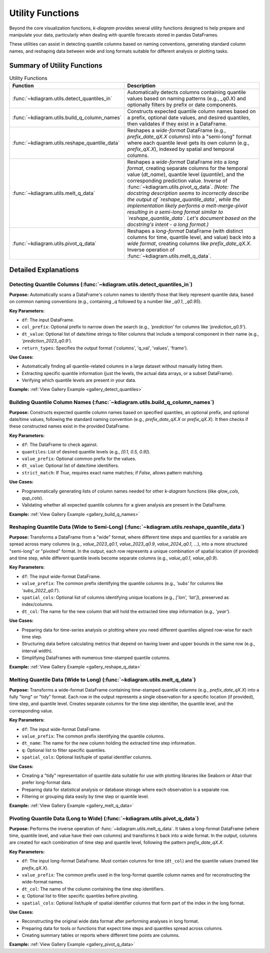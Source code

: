 .. _userguide_utils:

===================
Utility Functions
===================

Beyond the core visualization functions, `k-diagram` provides several
utility functions designed to help prepare and manipulate your data,
particularly when dealing with quantile forecasts stored in pandas
DataFrames.

These utilities can assist in detecting quantile columns based on naming
conventions, generating standard column names, and reshaping data between
wide and long formats suitable for different analysis or plotting tasks.

Summary of Utility Functions
------------------------------

.. list-table:: Utility Functions
   :widths: 40 60
   :header-rows: 1

   * - Function
     - Description
   * - :func:`~kdiagram.utils.detect_quantiles_in`
     - Automatically detects columns containing quantile values based
       on naming patterns (e.g., `_q0.X`) and optionally filters by
       prefix or date components.
   * - :func:`~kdiagram.utils.build_q_column_names`
     - Constructs expected quantile column names based on a prefix,
       optional date values, and desired quantiles, then validates
       if they exist in a DataFrame.
   * - :func:`~kdiagram.utils.reshape_quantile_data`
     - Reshapes a *wide-format* DataFrame (e.g.,
       `prefix_date_qX.X` columns) into a "semi-long" format where
       each quantile level gets its own column (e.g., `prefix_qX.X`),
       indexed by spatial and temporal columns.
   * - :func:`~kdiagram.utils.melt_q_data`
     - Reshapes a *wide-format* DataFrame into a *long format*, creating
       separate columns for the temporal value (`dt_name`), quantile level
       (`quantile`), and the corresponding prediction value. Inverse of
       :func:`~kdiagram.utils.pivot_q_data`. *(Note: The docstring description seems
       to incorrectly describe the output of `reshape_quantile_data`, while the
       implementation likely performs a melt-merge-pivot resulting in a semi-long
       format similar to `reshape_quantile_data`. Let's document based on the
       docstring's intent - a long format.)*
   * - :func:`~kdiagram.utils.pivot_q_data`
     - Reshapes a *long-format* DataFrame (with distinct columns for time,
       quantile level, and value) back into a *wide format*, creating
       columns like `prefix_date_qX.X`. Inverse operation of
       :func:`~kdiagram.utils.melt_q_data`.


Detailed Explanations
-----------------------

.. _ug_detect_quantiles_in:

Detecting Quantile Columns (:func:`~kdiagram.utils.detect_quantiles_in`)
~~~~~~~~~~~~~~~~~~~~~~~~~~~~~~~~~~~~~~~~~~~~~~~~~~~~~~~~~~~~~~~~~~~~~~~~~~~~

**Purpose:**
Automatically scans a DataFrame's column names to identify those that
likely represent quantile data, based on common naming conventions
(e.g., containing `_q` followed by a number like `_q0.1`, `_q0.95`).

**Key Parameters:**

* ``df``: The input DataFrame.
* ``col_prefix``: Optional prefix to narrow down the search (e.g.,
  `'prediction'` for columns like `'prediction_q0.5'`).
* ``dt_value``: Optional list of date/time strings to filter columns
  that include a temporal component in their name (e.g.,
  `'prediction_2023_q0.9'`).
* ``return_types``: Specifies the output format ('columns', 'q_val',
  'values', 'frame').

**Use Cases:**

* Automatically finding all quantile-related columns in a large dataset
  without manually listing them.
* Extracting specific quantile information (just the levels, the actual
  data arrays, or a subset DataFrame).
* Verifying which quantile levels are present in your data.

**Example:** :ref:`View Gallery Example <gallery_detect_quantiles>`

.. _ug_build_q_column_names:

Building Quantile Column Names (:func:`~kdiagram.utils.build_q_column_names`)
~~~~~~~~~~~~~~~~~~~~~~~~~~~~~~~~~~~~~~~~~~~~~~~~~~~~~~~~~~~~~~~~~~~~~~~~~~~~~~~~

**Purpose:**
Constructs expected quantile column names based on specified quantiles,
an optional prefix, and optional date/time values, following the
standard naming convention (e.g., `prefix_date_qX.X` or `prefix_qX.X`).
It then checks if these constructed names exist in the provided DataFrame.

**Key Parameters:**

* ``df``: The DataFrame to check against.
* ``quantiles``: List of desired quantile levels (e.g., `[0.1, 0.5, 0.9]`).
* ``value_prefix``: Optional common prefix for the values.
* ``dt_value``: Optional list of date/time identifiers.
* ``strict_match``: If `True`, requires exact name matches; if `False`,
  allows pattern matching.

**Use Cases:**

* Programmatically generating lists of column names needed for other
  `k-diagram` functions (like `qlow_cols`, `qup_cols`).
* Validating whether all expected quantile columns for a given analysis
  are present in the DataFrame.

**Example:** :ref:`View Gallery Example <gallery_build_q_names>`

.. _ug_reshape_quantile_data:

Reshaping Quantile Data (Wide to Semi-Long) (:func:`~kdiagram.utils.reshape_quantile_data`)
~~~~~~~~~~~~~~~~~~~~~~~~~~~~~~~~~~~~~~~~~~~~~~~~~~~~~~~~~~~~~~~~~~~~~~~~~~~~~~~~~~~~~~~~~~~~~~

**Purpose:**
Transforms a DataFrame from a "wide" format, where different time steps
and quantiles for a variable are spread across many columns (e.g.,
`value_2023_q0.1`, `value_2023_q0.9`, `value_2024_q0.1`, ...), into a
more structured "semi-long" or "pivoted" format. In the output, each row
represents a unique combination of spatial location (if provided) and
time step, while different quantile levels become separate columns
(e.g., `value_q0.1`, `value_q0.9`).

**Key Parameters:**

* ``df``: The input wide-format DataFrame.
* ``value_prefix``: The common prefix identifying the quantile columns
  (e.g., `'subs'` for columns like `'subs_2022_q0.1'`).
* ``spatial_cols``: Optional list of columns identifying unique
  locations (e.g., `['lon', 'lat']`), preserved as index/columns.
* ``dt_col``: The name for the new column that will hold the extracted
  time step information (e.g., `'year'`).

**Use Cases:**

* Preparing data for time-series analysis or plotting where you need
  different quantiles aligned row-wise for each time step.
* Structuring data before calculating metrics that depend on having
  lower and upper bounds in the same row (e.g., interval width).
* Simplifying DataFrames with numerous time-stamped quantile columns.

**Example:** :ref:`View Gallery Example <gallery_reshape_q_data>` 


.. _ug_melt_q_data:

Melting Quantile Data (Wide to Long) (:func:`~kdiagram.utils.melt_q_data`)
~~~~~~~~~~~~~~~~~~~~~~~~~~~~~~~~~~~~~~~~~~~~~~~~~~~~~~~~~~~~~~~~~~~~~~~~~~~~~~~

**Purpose:**
Transforms a wide-format DataFrame containing time-stamped quantile
columns (e.g., `prefix_date_qX.X`) into a fully "long" or "tidy"
format. Each row in the output represents a single observation for a
specific location (if provided), time step, and quantile level. Creates
separate columns for the time step identifier, the quantile level, and
the corresponding value.


**Key Parameters:**

* ``df``: The input wide-format DataFrame.
* ``value_prefix``: The common prefix identifying the quantile columns.
* ``dt_name``: The name for the new column holding the extracted time
  step information.
* ``q``: Optional list to filter specific quantiles.
* ``spatial_cols``: Optional list/tuple of spatial identifier columns.

**Use Cases:**

* Creating a "tidy" representation of quantile data suitable for use
  with plotting libraries like Seaborn or Altair that prefer long-format
  data.
* Preparing data for statistical analysis or database storage where each
  observation is a separate row.
* Filtering or grouping data easily by time step or quantile level.

**Example:** :ref:`View Gallery Example <gallery_melt_q_data>` 

.. _ug_pivot_q_data:

Pivoting Quantile Data (Long to Wide) (:func:`~kdiagram.utils.pivot_q_data`)
~~~~~~~~~~~~~~~~~~~~~~~~~~~~~~~~~~~~~~~~~~~~~~~~~~~~~~~~~~~~~~~~~~~~~~~~~~~~~~~

**Purpose:**
Performs the inverse operation of :func:`~kdiagram.utils.melt_q_data`. It
takes a long-format DataFrame (where time, quantile level, and value
have their own columns) and transforms it back into a wide format. In the
output, columns are created for each combination of time step and
quantile level, following the pattern `prefix_date_qX.X`.

**Key Parameters:**

* ``df``: The input long-format DataFrame. Must contain columns for
  time (``dt_col``) and the quantile values (named like
  `prefix_qX.X`).
* ``value_prefix``: The common prefix used in the long-format quantile
  column names and for reconstructing the wide-format names.
* ``dt_col``: The name of the column containing the time step identifiers.
* ``q``: Optional list to filter specific quantiles before pivoting.
* ``spatial_cols``: Optional list/tuple of spatial identifier columns
  that form part of the index in the long format.

**Use Cases:**

* Reconstructing the original wide data format after performing analyses
  in long format.
* Preparing data for tools or functions that expect time steps and
  quantiles spread across columns.
* Creating summary tables or reports where different time points are columns.

**Example:** :ref:`View Gallery Example <gallery_pivot_q_data>` 

.. raw:: html

   <hr>